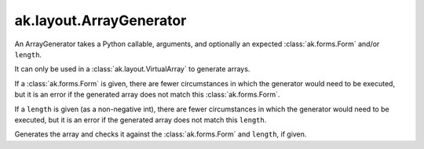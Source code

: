 .. py:currentmodule:: ak.layout

ak.layout.ArrayGenerator
------------------------

An ArrayGenerator takes a Python callable, arguments, and optionally
an expected :class:`ak.forms.Form` and/or ``length``.

It can only be used in a :class:`ak.layout.VirtualArray` to generate
arrays.

If a :class:`ak.forms.Form` is given, there are fewer
circumstances in which the generator would need to be executed,
but it is an error if the generated array does not match this
:class:`ak.forms.Form`.

If a ``length`` is given (as a non-negative
int), there are fewer circumstances in which the generator would
need to be executed, but it is an error if the generated array does
not match this ``length``.

.. py:class:: ArrayGenerator(callable, args=()

.. py:method:: ArrayGenerator.__init__(callable, args=(), kwargs={}, form=None, length=None)

.. py:attribute:: ArrayGenerator.callable

.. py:attribute:: ArrayGenerator.args

.. py:attribute:: ArrayGenerator.kwargs

.. py:attribute:: ArrayGenerator.form

.. py:attribute:: ArrayGenerator.length

.. py:method:: ArrayGenerator.__call__()

Generates the array and checks it against the :class:`ak.forms.Form` and
``length``, if given.

.. py:method:: ArrayGenerator.__repr__()
